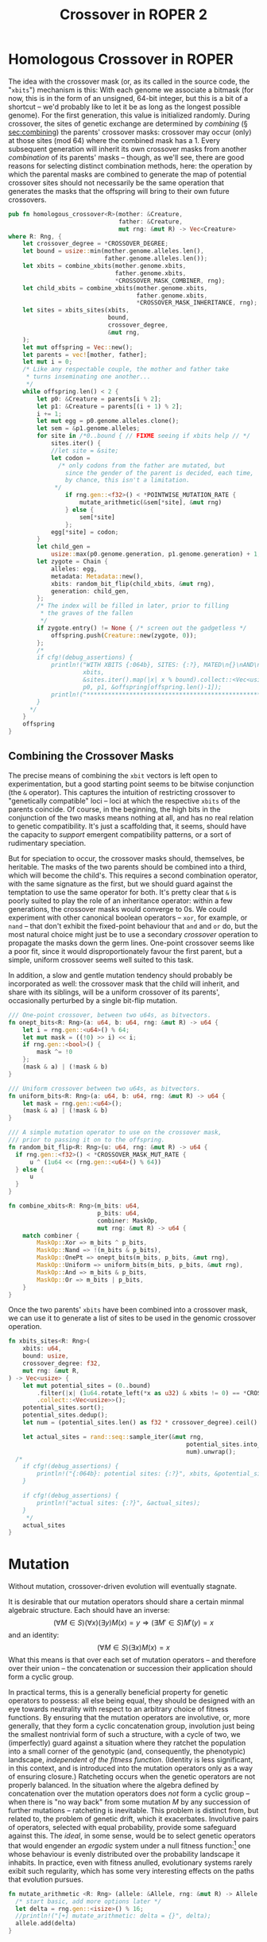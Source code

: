 #+LATEX_HEADER: \input{../lit-header}
#+TITLE: Crossover in ROPER 2
#+OPTIONS: ^:{}

* Homologous Crossover in ROPER
The idea with the crossover mask (or, as its called in the source code, the
"~xbits~") mechanism is this: With each genome we associate a bitmask (for now,
this is in the form of an unsigned, 64-bit integer, but this is a bit of a
shortcut -- we'd probably like to let it be as long as the longest possible
genome). For the first generation, this value is initialized randomly. During
crossover, the sites of genetic exchange are determined by /combining/ (\S
[[sec:combining]]) the parents' crossover masks: crossover may occur (only) at
those sites (mod 64) where the combined mask has a 1. Every subsequent generation
will inherit its own crossover masks from another /combination/ of its parents'
masks -- though, as we'll see, there are good reasons for selecting distinct
combination methods, here: the operation by which the parental masks are combined
to generate the map of potential crossover sites should not necessarily be the
same operation that generates the masks that the offspring will bring to their
own future crossovers.

#+NAME: homologous crossover
#+BEGIN_SRC rust  :export none :comments link
  pub fn homologous_crossover<R>(mother: &Creature,
                                 father: &Creature,
                                 mut rng: &mut R) -> Vec<Creature>
  where R: Rng, {
      let crossover_degree = *CROSSOVER_DEGREE;
      let bound = usize::min(mother.genome.alleles.len(), 
                             father.genome.alleles.len());
      let xbits = combine_xbits(mother.genome.xbits, 
                                father.genome.xbits, 
                                ,*CROSSOVER_MASK_COMBINER, rng);
      let child_xbits = combine_xbits(mother.genome.xbits, 
                                      father.genome.xbits, 
                                      ,*CROSSOVER_MASK_INHERITANCE, rng);
      let sites = xbits_sites(xbits,
                              bound, 
                              crossover_degree, 
                              &mut rng,
      );
      let mut offspring = Vec::new();
      let parents = vec![mother, father];
      let mut i = 0;
      /* Like any respectable couple, the mother and father take
       ,* turns inseminating one another...
       ,*/
      while offspring.len() < 2 {
          let p0: &Creature = parents[i % 2];
          let p1: &Creature = parents[(i + 1) % 2];
          i += 1;
          let mut egg = p0.genome.alleles.clone();
          let sem = &p1.genome.alleles;
          for site in /*0..bound { // FIXME seeing if xbits help // */
              sites.iter() {
              //let site = &site;
              let codon =
                /* only codons from the father are mutated, but
                  since the gender of the parent is decided, each time,
                  by chance, this isn't a limitation.
               ,*/
                  if rng.gen::<f32>() < *POINTWISE_MUTATION_RATE {
                      mutate_arithmetic(&sem[*site], &mut rng)
                  } else {
                      sem[*site]
                  };
              egg[*site] = codon;
          }
          let child_gen =
              usize::max(p0.genome.generation, p1.genome.generation) + 1;
          let zygote = Chain {
              alleles: egg,
              metadata: Metadata::new(),
              xbits: random_bit_flip(child_xbits, &mut rng),
              generation: child_gen,
          };
          /* The index will be filled in later, prior to filling
           ,* the graves of the fallen
           ,*/
          if zygote.entry() != None { /* screen out the gadgetless */
              offspring.push(Creature::new(zygote, 0));
          };
          /*
          if cfg!(debug_assertions) {
              println!("WITH XBITS {:064b}, SITES: {:?}, MATED\n{}\nAND\n{}\nPRODUCING\n{}",
                       xbits,
                       &sites.iter().map(|x| x % bound).collect::<Vec<usize>>(),
                       p0, p1, &offspring[offspring.len()-1]);
              println!("************************************************************");
          }
        ,*/
      }
      offspring
  }
#+END_SRC

** Combining the Crossover Masks
<<sec:combining>>

The precise means of combining the ~xbit~ vectors is left open to
experimentation, but a good starting point seems to be bitwise conjunction (the
~&~ operator). This captures the intuition of restricting crossover to
"genetically compatible" loci -- loci at which the respective ~xbits~ of the
parents coincide. Of course, in the beginning, the high bits in the conjunction
of the two masks means nothing at all, and has no real relation to genetic
compatibility. It's just a scaffolding that, it seems, should have the capacity
to /support/ emergent compatibility patterns, or a sort of rudimentary
speciation.

But for speciation to occur, the crossover masks should, themselves, be
heritable. The masks of the two parents should be combined into a third,
which will become the child's. This requires a second combination operator,
with the same signature as the first, but we should guard against the
temptation to use the same operator for both. It's pretty clear that ~&~
is poorly suited to play the role of an inheritance operator: within a
few generations, the crossover masks would converge to 0s. We could
experiment with other canonical boolean operators -- ~xor~, for example,
or ~nand~ -- that don't exhibit the fixed-point behaviour that ~and~ and
~or~ do, but the most natural choice might just be to use a secondary
/crossover/ operation to propagate the masks down the germ lines.
One-point crossover seems like a poor fit, since it would disproportionately
favour the first parent, but a simple, uniform crossover seems well
suited to this task.

In addition, a slow and gentle mutation tendency should probably be 
incorporated as well: the crossover mask that the child will inherit,
and share with its siblings, will be a uniform crossover of its
parents', occasionally perturbed by a single bit-flip mutation.

#+NAME: combining crossover masks
#+BEGIN_SRC rust  :export none :comments link
  /// One-point crossover, between two u64s, as bitvectors.
  fn onept_bits<R: Rng>(a: u64, b: u64, rng: &mut R) -> u64 {
      let i = rng.gen::<u64>() % 64;
      let mut mask = ((!0) >> i) << i;
      if rng.gen::<bool>() {
          mask ^= !0
      };
      (mask & a) | (!mask & b)
  }

  /// Uniform crossover between two u64s, as bitvectors.
  fn uniform_bits<R: Rng>(a: u64, b: u64, rng: &mut R) -> u64 {
      let mask = rng.gen::<u64>();
      (mask & a) | (!mask & b)
  }

  /// A simple mutation operator to use on the crossover mask,
  /// prior to passing it on to the offspring.
  fn random_bit_flip<R: Rng>(u: u64, rng: &mut R) -> u64 {
    if rng.gen::<f32>() < *CROSSOVER_MASK_MUT_RATE {
        u ^ (1u64 << (rng.gen::<u64>() % 64)) 
    } else {
        u
    }
  }

  fn combine_xbits<R: Rng>(m_bits: u64,
                           p_bits: u64,
                           combiner: MaskOp,
                           mut rng: &mut R) -> u64 {
      match combiner {
          MaskOp::Xor => m_bits ^ p_bits,
          MaskOp::Nand => !(m_bits & p_bits),
          MaskOp::OnePt => onept_bits(m_bits, p_bits, &mut rng),
          MaskOp::Uniform => uniform_bits(m_bits, p_bits, &mut rng),
          MaskOp::And => m_bits & p_bits,
          MaskOp::Or => m_bits | p_bits,
      }
  }
#+END_SRC

Once the two parents' ~xbits~ have been combined into a crossover mask, we
can use it to generate a list of sites to be used in the genomic crossover
operation. 

#+NAME: mapping masks to crossover sites
#+BEGIN_SRC rust :noweb tangle :export none :comments link 
  fn xbits_sites<R: Rng>(
      xbits: u64,
      bound: usize,
      crossover_degree: f32,
      mut rng: &mut R,
  ) -> Vec<usize> {
      let mut potential_sites = (0..bound)
          .filter(|x| (1u64.rotate_left(*x as u32) & xbits != 0) == *CROSSOVER_XBIT)
          .collect::<Vec<usize>>();
      potential_sites.sort();
      potential_sites.dedup();
      let num = (potential_sites.len() as f32 * crossover_degree).ceil() as usize;
    
      let actual_sites = rand::seq::sample_iter(&mut rng,
                                                    potential_sites.into_iter(), 
                                                    num).unwrap();
    /*
      if cfg!(debug_assertions) {
          println!("{:064b}: potential sites: {:?}", xbits, &potential_sites);
      }

      if cfg!(debug_assertions) {
          println!("actual sites: {:?}", &actual_sites);
      }
       ,*/
      actual_sites
  }
#+END_SRC

* Mutation

Without mutation, crossover-driven evolution will eventually stagnate. 

It is desirable that our mutation operators should share a certain minmal
algebraic structure. Each should have an inverse:
\[
(\forall M\in S)(\forall x)(\exists y) M(x) = y \Rightarrow 
(\exists M'\in S) M'(y) = x
\]
and an identity:
\[
(\forall M\in S)(\exists x) M(x) = x
\]
What this means is that over each set of mutation operators -- and
therefore over their union -- the concatenation or succession their
application should form a cyclic group.

In practical terms, this is a generally beneficial property for genetic
operators to possess: all else being equal, they should be designed with
an eye towards neutrality with respect to an arbitrary choice of fitness
functions. By ensuring that the mutation operators are involutive, or, more
generally, that they form a cyclic concatenation group, involution just being
the smallest nontrivial form of such a structure, with a cycle of two, we
(imperfectly) guard against a situation where they ratchet the population into a
small corner of the genotypic (and, consequently, the phenotypic) landscape,
/independent of the fitness function/. (Identity is less significant, in this
context, and is introduced into the mutation operators only
as a way of ensuring closure.) Ratcheting occurs when the genetic
operators are not properly balanced. In the situation where the algebra defined
by concatenation over the mutation operators does /not/ form a cyclic group --
when there is "no way back" from some mutation $M$ by any succession of further
mutations -- ratcheting is inevitable. This problem is distinct from, but
related to, the problem of genetic drift, which it exacerbates. Involutive pairs
of operators, selected with equal probability, provide some safeguard against
this. The /ideal/, in some sense, would be to select genetic operators that
would engender an /ergodic/ system under a null fitness function:[fn:: Thanks to
\aimention{Andrea Shepard} Andrea Shepard for this insight. ] one whose behaviour is evenly distributed
over the probability landscape it inhabits. In practice, even with fitness
anulled, evolutionary systems rarely exibit such regularity, which has some very
interesting effects on the paths that evolution pursues.

#+NAME: mutation
#+BEGIN_SRC rust :export none :comments link
  fn mutate_arithmetic <R: Rng> (allele: &Allele, rng: &mut R) -> Allele {
    /* start basic, add more options later */
    let delta = rng.gen::<isize>() % 16;
    //println!("[+] mutate_arithmetic: delta = {}", delta);
    allele.add(delta)
  }
#+END_SRC

* Dependencies

For this to work, we'll need just a handful of dependencies: the pseudo-random
number generator library in the ~rand~ crate, ROPER's own genotype structs in
~gen::genotype~ (along with the phenotype structures, for inessential reasons:
it seems simpler for now to pass data in its phenome-wrapped state, but this is
a trivial implementation decision, and may change), and a few static parameter
values that we essentially treat as immutable globals in this project, for
the sake of convenience, sparing ourselves quite a bit of parameter clutter.

#+NAME: crossover-module-dependencies
#+BEGIN_SRC rust  :export none :comments link
  extern crate rand;
  use self::rand::{Rng};
  use gen::*;
  use par::statics::*;
#+END_SRC


* Putting it Together
#+NAME: putting-it-together
#+BEGIN_SRC rust :noweb tangle :export none :tangle crossover.rs
      <<crossover-module-dependencies>>
      <<mutation>>
      <<combining crossover masks>>
      <<mapping masks to crossover sites>>
      <<homologous crossover>>
#+END_SRC

